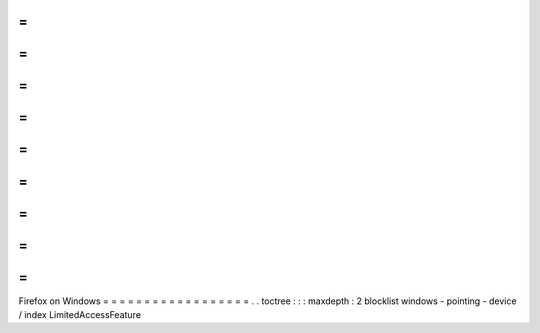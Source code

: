 =
=
=
=
=
=
=
=
=
=
=
=
=
=
=
=
=
=
Firefox
on
Windows
=
=
=
=
=
=
=
=
=
=
=
=
=
=
=
=
=
=
.
.
toctree
:
:
:
maxdepth
:
2
blocklist
windows
-
pointing
-
device
/
index
LimitedAccessFeature

